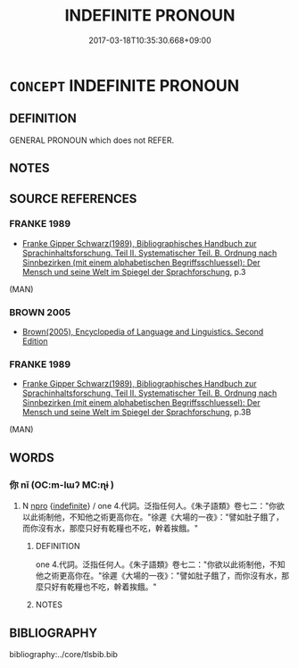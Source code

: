 # -*- mode: mandoku-tls-view -*-
#+TITLE: INDEFINITE PRONOUN
#+DATE: 2017-03-18T10:35:30.668+09:00        
#+STARTUP: content
* =CONCEPT= INDEFINITE PRONOUN
:PROPERTIES:
:CUSTOM_ID: uuid-ce0c0007-8f5d-4b19-987f-a52fff0f6bf7
:END:
** DEFINITION

GENERAL PRONOUN which does not REFER.

** NOTES

** SOURCE REFERENCES
*** FRANKE 1989
 - [[cite:FRANKE-1989][Franke Gipper Schwarz(1989), Bibliographisches Handbuch zur Sprachinhaltsforschung. Teil II. Systematischer Teil. B. Ordnung nach Sinnbezirken (mit einem alphabetischen Begriffsschluessel): Der Mensch und seine Welt im Spiegel der Sprachforschung]], p.3
 (MAN)
*** BROWN 2005
 - [[cite:BROWN-2005][Brown(2005), Encyclopedia of Language and Linguistics. Second Edition]]
*** FRANKE 1989
 - [[cite:FRANKE-1989][Franke Gipper Schwarz(1989), Bibliographisches Handbuch zur Sprachinhaltsforschung. Teil II. Systematischer Teil. B. Ordnung nach Sinnbezirken (mit einem alphabetischen Begriffsschluessel): Der Mensch und seine Welt im Spiegel der Sprachforschung]], p.3B
 (MAN)
** WORDS
   :PROPERTIES:
   :VISIBILITY: children
   :END:
*** 你 nǐ (OC:m-lɯʔ MC:ɳɨ )
:PROPERTIES:
:CUSTOM_ID: uuid-14335730-5c6c-4efe-ae8f-8128955bd7aa
:Char+: 你(9,5/7) 
:GY_IDS+: uuid-81abdd11-9c1e-41b2-ac1a-185963fe4fc5
:PY+: nǐ     
:OC+: m-lɯʔ     
:MC+: ɳɨ     
:END: 
**** N [[tls:syn-func::#uuid-74ace9ce-3be4-452c-8c91-2323adc6186f][npro]] {[[tls:sem-feat::#uuid-c161d090-7e79-41e8-9615-93208fabbb99][indefinite]]} / one 4.代詞。泛指任何人。《朱子語類》卷七二："你欲以此術制他，不知他之術更高你在。"徐遲《大場的一夜》："譬如肚子餓了，而你沒有水，那麼只好有乾糧也不吃，幹着挨餓。"
:PROPERTIES:
:CUSTOM_ID: uuid-a2a691a3-c965-47eb-986b-942aca5280ad
:END:
****** DEFINITION

one 4.代詞。泛指任何人。《朱子語類》卷七二："你欲以此術制他，不知他之術更高你在。"徐遲《大場的一夜》："譬如肚子餓了，而你沒有水，那麼只好有乾糧也不吃，幹着挨餓。"

****** NOTES

** BIBLIOGRAPHY
bibliography:../core/tlsbib.bib
